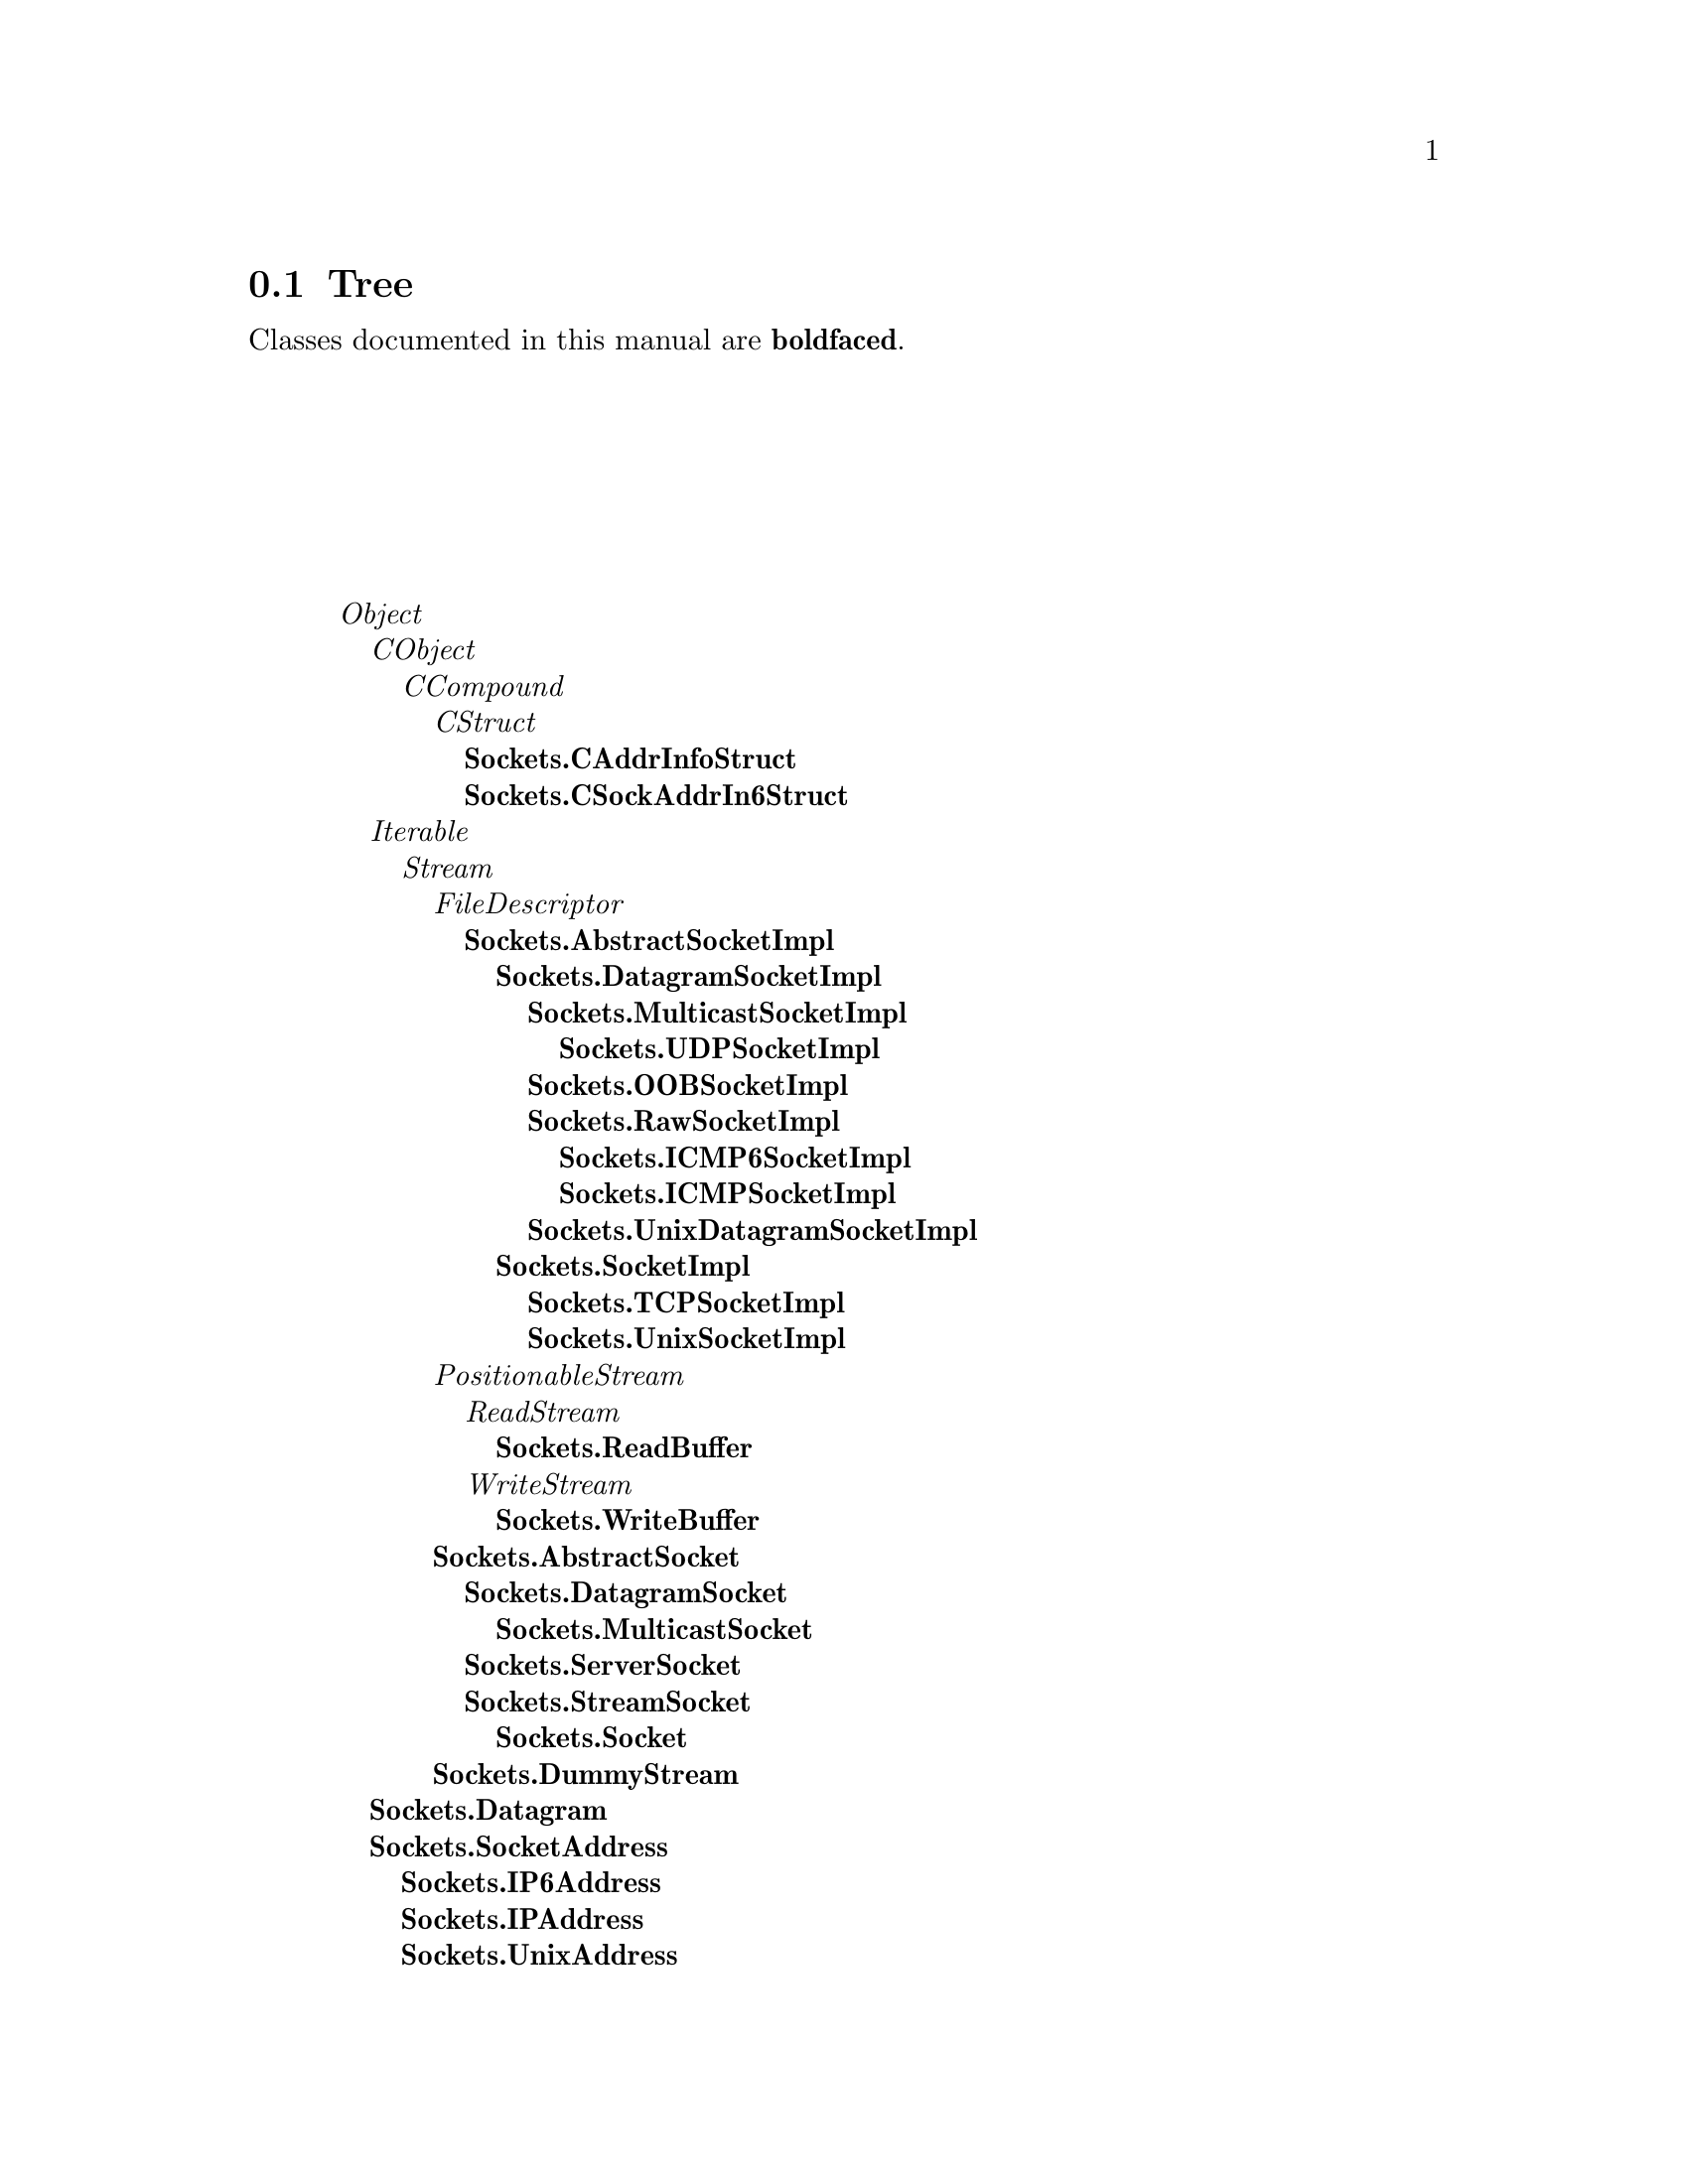 @c Define the class index, method index, and selector cross-reference
@ifclear CLASS-INDICES
@set CLASS-INDICES
@defindex cl
@defcodeindex me
@defcodeindex sl 
@end ifclear

@c These are used for both TeX and HTML
@set BEFORE1
@set  AFTER1
@set BEFORE2
@set  AFTER2

@ifinfo
@c Use asis so that leading and trailing spaces are meaningful.
@c Remember we're inside a @menu command, hence the blanks are
@c kept in the output.
@set BEFORE1 @asis{* }
@set  AFTER1 @asis{::}
@set BEFORE2 @asis{  (}
@set  AFTER2 @asis{)}
@end ifinfo

@macro class {a,b}
@value{BEFORE1}\a\\a\@b{\b\}@value{AFTER1}
@end macro
@macro superclass {a,b}
\a\\a\@value{BEFORE2}@i{\b\}@value{AFTER2}
@end macro

@ifnotinfo
@macro begindetailmenu
@display
@end macro
@macro enddetailmenu
@end display
@end macro
@end ifnotinfo

@ifinfo
@macro begindetailmenu
@detailmenu
@end macro
@macro enddetailmenu
@end detailmenu
@end macro
@end ifinfo

@iftex
@macro beginmenu
@end macro
@macro endmenu
@end macro
@end iftex

@ifnottex
@macro beginmenu
@menu
@end macro
@macro endmenu
@end menu
@end macro
@end ifnottex

@beginmenu
@ifnottex
Alphabetic list:
* Sockets.AbstractSocket::
* Sockets.AbstractSocketImpl::
* Sockets.CAddrInfoStruct::
* Sockets.CSockAddrIn6Struct::
* Sockets.Datagram::
* Sockets.DatagramSocket::
* Sockets.DatagramSocketImpl::
* Sockets.DummyStream::
* Sockets.ICMP6SocketImpl::
* Sockets.ICMPSocketImpl::
* Sockets.IP6Address::
* Sockets.IPAddress::
* Sockets.MulticastSocket::
* Sockets.MulticastSocketImpl::
* Sockets.OOBSocketImpl::
* Sockets.RawSocketImpl::
* Sockets.ReadBuffer::
* Sockets.ServerSocket::
* Sockets.Socket::
* Sockets.SocketAddress::
* Sockets.SocketImpl::
* Sockets.StreamSocket::
* Sockets.TCPSocketImpl::
* Sockets.UDPSocketImpl::
* Sockets.UnixAddress::
* Sockets.UnixDatagramSocketImpl::
* Sockets.UnixSocketImpl::
* Sockets.WriteBuffer::
@end ifnottex

@ifinfo
Class tree:
@end ifinfo
@iftex
@section Tree
@end iftex
@ifnotinfo

Classes documented in this manual are @b{boldfaced}.

@end ifnotinfo
@begindetailmenu
@superclass{@t{}, Object}
@superclass{@t{ }, CObject}
@superclass{@t{  }, CCompound}
@superclass{@t{   }, CStruct}
@class{@t{    }, Sockets.CAddrInfoStruct}
@class{@t{    }, Sockets.CSockAddrIn6Struct}
@superclass{@t{ }, Iterable}
@superclass{@t{  }, Stream}
@superclass{@t{   }, FileDescriptor}
@class{@t{    }, Sockets.AbstractSocketImpl}
@class{@t{     }, Sockets.DatagramSocketImpl}
@class{@t{      }, Sockets.MulticastSocketImpl}
@class{@t{       }, Sockets.UDPSocketImpl}
@class{@t{      }, Sockets.OOBSocketImpl}
@class{@t{      }, Sockets.RawSocketImpl}
@class{@t{       }, Sockets.ICMP6SocketImpl}
@class{@t{       }, Sockets.ICMPSocketImpl}
@class{@t{      }, Sockets.UnixDatagramSocketImpl}
@class{@t{     }, Sockets.SocketImpl}
@class{@t{      }, Sockets.TCPSocketImpl}
@class{@t{      }, Sockets.UnixSocketImpl}
@superclass{@t{   }, PositionableStream}
@superclass{@t{    }, ReadStream}
@class{@t{     }, Sockets.ReadBuffer}
@superclass{@t{    }, WriteStream}
@class{@t{     }, Sockets.WriteBuffer}
@class{@t{   }, Sockets.AbstractSocket}
@class{@t{    }, Sockets.DatagramSocket}
@class{@t{     }, Sockets.MulticastSocket}
@class{@t{    }, Sockets.ServerSocket}
@class{@t{    }, Sockets.StreamSocket}
@class{@t{     }, Sockets.Socket}
@class{@t{   }, Sockets.DummyStream}
@class{@t{ }, Sockets.Datagram}
@class{@t{ }, Sockets.SocketAddress}
@class{@t{  }, Sockets.IP6Address}
@class{@t{  }, Sockets.IPAddress}
@class{@t{  }, Sockets.UnixAddress}
@enddetailmenu
@endmenu
@unmacro class
@unmacro superclass
@unmacro endmenu
@unmacro beginmenu
@unmacro enddetailmenu
@unmacro begindetailmenu
@node Sockets.AbstractSocket
@section Sockets.AbstractSocket
@clindex Sockets.AbstractSocket

@table @b
@item Defined in namespace Sockets
@itemx Superclass: Stream
@itemx Category: Sockets-Streams

This class models a client site socket.  A socket is a TCP/IP endpoint
for network communications conceptually similar to a file handle.

This class only takes care of buffering and blocking if requested.
It uses an underlying socket implementation object which is
a subclass of AbstractSocketImpl.  This is necessary to hide
some methods in FileDescriptor that are not relevant to sockets,
as well as to implement buffering independently of the implementation
nuances required by the different address families.  The address
family class (a subclass of SocketAddress) acts as a factory for socket
implementation objects.
@end table

@menu
* Sockets.AbstractSocket class-defaults::  (class)
* Sockets.AbstractSocket class-instance creation::  (class)
* Sockets.AbstractSocket class-timed-out operations::  (class)
* Sockets.AbstractSocket class-well known ports::  (class)
* Sockets.AbstractSocket-accessing::  (instance)
* Sockets.AbstractSocket-printing::  (instance)
* Sockets.AbstractSocket-socket options::  (instance)
* Sockets.AbstractSocket-stream protocol::  (instance)
* Sockets.AbstractSocket-testing::  (instance)
@end menu



@node Sockets.AbstractSocket class-defaults
@subsection Sockets.AbstractSocket class:@- defaults

@table @b
@meindex defaultAddressClass
@item defaultAddressClass
Answer the default address family to be used.  In the library,
the address family is represented by a subclass of SocketAddress
which is by default IPAddress.


@meindex defaultAddressClass:@-
@item defaultAddressClass:@- class
Set the default address family to be used.  In the library,
the address family is represented by a subclass of SocketAddress
which is by default IPAddress.


@meindex defaultImplementationClassFor:@-
@item defaultImplementationClassFor:@- aSocketAddressClass
Answer the default implementation class.  Depending on the
subclass, this might be the default stream socket implementation
class of the given address class, or rather its default datagram
socket implementation class.


@end table



@node Sockets.AbstractSocket class-instance creation
@subsection Sockets.AbstractSocket class:@- instance creation

@table @b
@meindex new
@item new
This method should not be called for instances of this class.

@meindex new:@-
@item new:@- implementation
Answer a new instance of the receiver, using as the underlying
layer the object passed as the `implementation' parameter; the
object is probably going to be some kind of AbstractSocketImpl.


@meindex new:@-addressClass:@-
@item new:@- implClass addressClass:@- addressClass
Answer a new instance of the receiver, using as the underlying
layer a new instance of `implementationClass' and using the
protocol family of `addressClass'.


@end table



@node Sockets.AbstractSocket class-timed-out operations
@subsection Sockets.AbstractSocket class:@- timed-out operations

@table @b
@meindex checkPeriod
@item checkPeriod
Answer the period that is to elapse between socket polls if data
data is not ready and the connection is still open (in milliseconds)


@meindex checkPeriod:@-
@item checkPeriod:@- anInteger
Set the period that is to elapse between socket polls if data
data is not ready and the connection is still open (in milliseconds)


@meindex timeout
@item timeout
Answer the period that is to elapse between the request for (yet
unavailable) data and the moment when the connection is considered dead
(in milliseconds)


@meindex timeout:@-
@item timeout:@- anInteger
Set the period that is to elapse between the request for (yet
unavailable) data and the moment when the connection is considered
dead (in milliseconds)


@end table



@node Sockets.AbstractSocket class-well known ports
@subsection Sockets.AbstractSocket class:@- well known ports

@table @b
@meindex defaultPortAt:@-
@item defaultPortAt:@- protocol
Answer the port that is used (by default) for the given service (high
level protocol)


@meindex defaultPortAt:@-ifAbsent:@-
@item defaultPortAt:@- protocol ifAbsent:@- port
Answer the port that is used (by default) for the given service (high
level protocol), or the specified port if none is registered.


@meindex defaultPortAt:@-put:@-
@item defaultPortAt:@- protocol put:@- port
Associate the given port to the service specified by `protocol'.


@meindex portCmdServer
@item portCmdServer
Answer the port on which the rsh daemon listens


@meindex portDNS
@item portDNS
Answer the port on which the DNS listens


@meindex portDayTime
@item portDayTime
Answer the port on which the TOD service listens


@meindex portDiscard
@item portDiscard
Answer the port on which the DISCARD service listens


@meindex portEcho
@item portEcho
Answer the port on which the ECHO service listens


@meindex portExecServer
@item portExecServer
Answer the port on which the exec server listens


@meindex portFTP
@item portFTP
Answer the port on which the FTP daemon listens


@meindex portFinger
@item portFinger
Answer the port on which the finger daemon listens


@meindex portGopher
@item portGopher
Answer the port on which the Gopher daemon listens


@meindex portHTTP
@item portHTTP
Answer the port on which the http daemon listens


@meindex portLoginServer
@item portLoginServer
Answer the port on which the rlogin daemon listens


@meindex portNNTP
@item portNNTP
Answer the port on which the nntp daemon listens


@meindex portNetStat
@item portNetStat
Answer the port on which the NETSTAT service listens


@meindex portPOP3
@item portPOP3
Answer the port on which the pop3 daemon listens


@meindex portReserved
@item portReserved
Answer the last port reserved to privileged processes


@meindex portSMTP
@item portSMTP
Answer the port on which the SMTP daemon listens


@meindex portSSH
@item portSSH
Answer the port on which the SSH daemon listens


@meindex portSystat
@item portSystat
Answer the port on which the SYSTAT service listens


@meindex portTelnet
@item portTelnet
Answer the port on which the TELNET daemon listens


@meindex portTimeServer
@item portTimeServer
Answer the port on which the time server listens


@meindex portWhois
@item portWhois
Answer the port on which the WHOIS daemon listens


@end table



@node Sockets.AbstractSocket-accessing
@subsection Sockets.AbstractSocket:@- accessing

@table @b
@meindex address
@item address
Answer an IP address that is of common interest (this can be either
the local or the remote address, according to the definition in the
subclass).


@meindex available
@slindex canRead
@item available
Answer whether there is data available on the socket.  Same as
#canRead, present for backwards compatibility.


@meindex canRead
@item canRead
Answer whether there is data available on the socket.


@meindex canWrite
@item canWrite
Answer whether there is free space in the socket's write buffer.


@meindex close
@item close
Close the socket represented by the receiver.


@meindex flush
@item flush
Flush any buffers used by the receiver.


@meindex isOpen
@item isOpen
Answer whether the connection between the receiver and the remote
endpoint is still alive.


@meindex isPeerAlive
@item isPeerAlive
Answer whether the connection with the peer remote machine is still
valid.


@meindex localAddress
@item localAddress
Answer the local IP address of the socket.


@meindex localPort
@item localPort
Answer the local IP port of the socket.


@meindex port
@item port
Answer an IP port that is of common interest (this can be the port for
either the local or remote endpoint, according to the definitions in the
subclass


@meindex remoteAddress
@item remoteAddress
Answer the IP address of the socket's remote endpoint.


@meindex remotePort
@item remotePort
Answer the IP port of the socket's remote endpoint.


@end table



@node Sockets.AbstractSocket-printing
@subsection Sockets.AbstractSocket:@- printing

@table @b
@meindex printOn:@-
@item printOn:@- aStream
Print a representation of the receiver on aStream


@end table



@node Sockets.AbstractSocket-socket options
@subsection Sockets.AbstractSocket:@- socket options

@table @b
@meindex soLinger
@item soLinger
Answer the number of seconds that the socket is allowed to wait
if it promises reliable delivery but has unacknowledged/untransmitted
packets when it is closed, or nil if those packets are left to their
destiny or discarded.


@meindex soLinger:@-
@item soLinger:@- linger
Set the number of seconds that the socket is allowed to wait
if it promises reliable delivery but has unacknowledged/untransmitted
packets when it is closed.


@meindex soLingerOff
@item soLingerOff
Specify that, even if the socket promises reliable delivery, any
packets that are unacknowledged/untransmitted when it is closed
are to be left to their destiny or discarded.


@meindex species
@item species
Answer `String'.

@end table



@node Sockets.AbstractSocket-stream protocol
@subsection Sockets.AbstractSocket:@- stream protocol

@table @b
@meindex atEnd
@item atEnd
By default, answer whether the connection is still open.


@meindex next
@item next
Read another character from the socket, failing if the connection is
dead.


@meindex next:@-putAll:@-startingAt:@-
@item next:@- n putAll:@- aCollection startingAt:@- pos
Write `char' to the socket, failing if the connection is dead.  The
SIGPIPE signal is automatically caught and ignored by the system.


@meindex nextPut:@-
@item nextPut:@- char
Write `char' to the socket, failing if the connection is dead.  The
SIGPIPE signal is automatically caught and ignored by the system.


@end table



@node Sockets.AbstractSocket-testing
@subsection Sockets.AbstractSocket:@- testing

@table @b
@meindex isExternalStream
@item isExternalStream
Answer whether the receiver streams on a file or socket.


@end table

@node Sockets.AbstractSocketImpl
@section Sockets.AbstractSocketImpl
@clindex Sockets.AbstractSocketImpl

@table @b
@item Defined in namespace Sockets
@itemx Superclass: FileDescriptor
@itemx Category: Sockets-Protocols

This abstract class serves as the parent class for socket implementations.
The implementation class serves an intermediary to routines that
perform the actual socket operations.  It hides the buffering and
blocking behavior of the Socket classes.

A default implementation is provided by each address family, but
this can be changed by class methods on SocketAddress sublcasses.
@end table

@menu
* Sockets.AbstractSocketImpl class-abstract::  (class)
* Sockets.AbstractSocketImpl class-C call-outs::  (class)
* Sockets.AbstractSocketImpl class-C constants::  (class)
* Sockets.AbstractSocketImpl class-socket creation::  (class)
* Sockets.AbstractSocketImpl-accessing::  (instance)
* Sockets.AbstractSocketImpl-asynchronous operations::  (instance)
* Sockets.AbstractSocketImpl-C call-outs::  (instance)
* Sockets.AbstractSocketImpl-C constants::  (instance)
* Sockets.AbstractSocketImpl-socket operations::  (instance)
* Sockets.AbstractSocketImpl-socket options::  (instance)
@end menu



@node Sockets.AbstractSocketImpl class-abstract
@subsection Sockets.AbstractSocketImpl class:@- abstract

@table @b
@meindex addressClass
@item addressClass
Answer the class responsible for handling addresses for
the receiver


@meindex protocol
@item protocol
Answer the protocol parameter for `create'


@meindex socketType
@item socketType
Answer the socket type parameter for `create'.


@end table



@node Sockets.AbstractSocketImpl class-C call-outs
@subsection Sockets.AbstractSocketImpl class:@- C call-outs

@table @b
@meindex accept:@-peer:@-addrLen:@-
@item accept:@- socket peer:@- peer addrLen:@- len
Not commented.

@meindex bind:@-to:@-addrLen:@-
@item bind:@- socket to:@- addr addrLen:@- len
Not commented.

@meindex connect:@-to:@-addrLen:@-
@item connect:@- socket to:@- addr addrLen:@- len
Not commented.

@meindex create:@-type:@-protocol:@-
@item create:@- family type:@- type protocol:@- protocol
Not commented.

@meindex getPeerName:@-addr:@-addrLen:@-
@item getPeerName:@- socket addr:@- addr addrLen:@- len
Not commented.

@meindex getSockName:@-addr:@-addrLen:@-
@item getSockName:@- socket addr:@- addr addrLen:@- len
Not commented.

@meindex listen:@-log:@-
@item listen:@- socket log:@- len
Not commented.

@meindex option:@-level:@-at:@-get:@-size:@-
@item option:@- socket level:@- level at:@- name get:@- value size:@- len
Not commented.

@meindex option:@-level:@-at:@-put:@-size:@-
@item option:@- socket level:@- level at:@- name put:@- value size:@- len
Not commented.

@meindex receive:@-buffer:@-size:@-flags:@-from:@-size:@-
@item receive:@- socket buffer:@- buf size:@- len flags:@- flags from:@- addr size:@- addrLen
Not commented.

@meindex send:@-buffer:@-size:@-flags:@-to:@-size:@-
@item send:@- socket buffer:@- buf size:@- len flags:@- flags to:@- addr size:@- addrLen
Not commented.

@end table



@node Sockets.AbstractSocketImpl class-C constants
@subsection Sockets.AbstractSocketImpl class:@- C constants

@table @b
@meindex soLinger
@item soLinger
Not commented.

@meindex soReuseAddr
@item soReuseAddr
Not commented.

@meindex sockDgram
@item sockDgram
Not commented.

@meindex sockRDM
@item sockRDM
Not commented.

@meindex sockRaw
@item sockRaw
Not commented.

@meindex sockStream
@item sockStream
Not commented.

@meindex solSocket
@item solSocket
Not commented.

@end table



@node Sockets.AbstractSocketImpl class-socket creation
@subsection Sockets.AbstractSocketImpl class:@- socket creation

@table @b
@meindex newFor:@-
@item newFor:@- addressClass
Create a socket for the receiver.


@end table



@node Sockets.AbstractSocketImpl-accessing
@subsection Sockets.AbstractSocketImpl:@- accessing

@table @b
@meindex connectTo:@-port:@-
@item connectTo:@- ipAddress port:@- port
Connect the receiver to the given IP address and port. `Connecting'
means attaching the remote endpoint of the socket.


@meindex localAddress
@item localAddress
Answer the address of the local endpoint of the socket (even if IP
is not being used, this identifies the machine that is bound to the
socket).


@meindex localPort
@item localPort
Answer the port of the local endpoint of the socket (even if IP
is not being used, this identifies the service or process that
is bound to the socket).


@meindex remoteAddress
@item remoteAddress
Answer the address of the remote endpoint of the socket (even if IP
is not being used, this identifies the machine to which the socket
is connected).


@meindex remotePort
@item remotePort
Answer the port of the remote endpoint of the socket (even if IP
is not being used, this identifies the service or process to which
the socket is connected).


@end table



@node Sockets.AbstractSocketImpl-asynchronous operations
@subsection Sockets.AbstractSocketImpl:@- asynchronous operations

@table @b
@meindex ensureReadable
@item ensureReadable
If the file is open, wait until data can be read from it.  The wait
allows other Processes to run.


@meindex ensureWriteable
@item ensureWriteable
If the file is open, wait until we can write to it.  The wait
allows other Processes to run.


@meindex waitForException
@item waitForException
If the file is open, wait until an exceptional condition (such
as presence of out of band data) has occurred on it.  The wait
allows other Processes to run.


@end table



@node Sockets.AbstractSocketImpl-C call-outs
@subsection Sockets.AbstractSocketImpl:@- C call-outs

@table @b
@meindex accept:@-peer:@-addrLen:@-
@item accept:@- socket peer:@- peer addrLen:@- len
Not commented.

@meindex bind:@-to:@-addrLen:@-
@item bind:@- socket to:@- addr addrLen:@- len
Not commented.

@meindex connect:@-to:@-addrLen:@-
@item connect:@- socket to:@- addr addrLen:@- len
Not commented.

@meindex create:@-type:@-protocol:@-
@item create:@- family type:@- type protocol:@- protocol
Not commented.

@meindex getPeerName:@-addr:@-addrLen:@-
@item getPeerName:@- socket addr:@- addr addrLen:@- len
Not commented.

@meindex getSockName:@-addr:@-addrLen:@-
@item getSockName:@- socket addr:@- addr addrLen:@- len
Not commented.

@meindex listen:@-log:@-
@item listen:@- socket log:@- len
Not commented.

@meindex option:@-level:@-at:@-get:@-size:@-
@item option:@- socket level:@- level at:@- name get:@- value size:@- len
Not commented.

@meindex option:@-level:@-at:@-put:@-size:@-
@item option:@- socket level:@- level at:@- name put:@- value size:@- len
Not commented.

@meindex receive:@-buffer:@-size:@-flags:@-from:@-size:@-
@item receive:@- socket buffer:@- buf size:@- len flags:@- flags from:@- addr size:@- addrLen
Not commented.

@meindex send:@-buffer:@-size:@-flags:@-to:@-size:@-
@item send:@- socket buffer:@- buf size:@- len flags:@- flags to:@- addr size:@- addrLen
Not commented.

@end table



@node Sockets.AbstractSocketImpl-C constants
@subsection Sockets.AbstractSocketImpl:@- C constants

@table @b
@meindex soError:@-
@item soError:@- socket
Not commented.

@end table



@node Sockets.AbstractSocketImpl-socket operations
@subsection Sockets.AbstractSocketImpl:@- socket operations

@table @b
@meindex accept:@-
@item accept:@- implementationClass
Accept a connection on the receiver, and create a new instance
of implementationClass that will deal with the newly created
active server socket.


@meindex bindTo:@-port:@-
@item bindTo:@- ipAddress port:@- port
Bind the receiver to the given IP address and port. `Binding' means
attaching the local endpoint of the socket.


@meindex fileOp:@-
@item fileOp:@- ioFuncIndex
Private - Used to limit the number of primitives used by FileStreams


@meindex fileOp:@-ifFail:@-
@item fileOp:@- ioFuncIndex ifFail:@- aBlock
Private - Used to limit the number of primitives used by FileStreams.


@meindex fileOp:@-with:@-
@item fileOp:@- ioFuncIndex with:@- arg1
Private - Used to limit the number of primitives used by FileStreams


@meindex fileOp:@-with:@-ifFail:@-
@item fileOp:@- ioFuncIndex with:@- arg1 ifFail:@- aBlock
Private - Used to limit the number of primitives used by FileStreams.


@meindex fileOp:@-with:@-with:@-
@item fileOp:@- ioFuncIndex with:@- arg1 with:@- arg2
Private - Used to limit the number of primitives used by FileStreams


@meindex fileOp:@-with:@-with:@-ifFail:@-
@item fileOp:@- ioFuncIndex with:@- arg1 with:@- arg2 ifFail:@- aBlock
Private - Used to limit the number of primitives used by FileStreams.


@meindex fileOp:@-with:@-with:@-with:@-
@item fileOp:@- ioFuncIndex with:@- arg1 with:@- arg2 with:@- arg3
Private - Used to limit the number of primitives used by FileStreams


@meindex fileOp:@-with:@-with:@-with:@-ifFail:@-
@item fileOp:@- ioFuncIndex with:@- arg1 with:@- arg2 with:@- arg3 ifFail:@- aBlock
Private - Used to limit the number of primitives used by FileStreams.


@meindex getSockName
@item getSockName
Retrieve a ByteArray containing a sockaddr_in struct for the
local endpoint of the socket.


@meindex listen:@-
@item listen:@- backlog
Make the receiver a passive server socket with a pending connections
queue of the given size.


@end table



@node Sockets.AbstractSocketImpl-socket options
@subsection Sockets.AbstractSocketImpl:@- socket options

@table @b
@meindex optionAt:@-level:@-put:@-
@item optionAt:@- opt level:@- level put:@- anObject
Modify the value of a socket option.  The option identifier is in
`opt' and the level is in `level'.  anObject can be a boolean,
integer, socket address or ByteArray. A layer over this method is
provided for the most common socket options, so this will be rarely
used.


@meindex optionAt:@-level:@-size:@-
@item optionAt:@- opt level:@- level size:@- size
Answer in a ByteArray of the given size the value of a socket option.
The option identifier is in `opt' and the level is in `level'.  A
layer over this method is provided for the most common socket options,
so this will be rarely used.


@meindex soLinger
@item soLinger
Answer the number of seconds by which a `close' operation can block
to ensure that all the packets have reliably reached the destination,
or nil if those packets are left to their destiny.


@meindex soLinger:@-
@item soLinger:@- linger
Set the number of seconds by which a `close' operation can block
to ensure that all the packets have reliably reached the destination.
If linger is nil, those packets are left to their destiny.


@meindex soReuseAddr
@item soReuseAddr
Answer whether another socket can be bound the same local address as this
one.  If you enable this option, you can actually have two sockets with the
same Internet port number; but the system won't allow you to use the two
identically-named sockets in a way that would confuse the Internet.  The
reason for this option is that some higher-level Internet protocols,
including FTP, require you to keep reusing the same socket number.


@meindex soReuseAddr:@-
@item soReuseAddr:@- aBoolean
Set whether another socket can be bound the same local address as this one.


@meindex valueWithoutBuffering:@-
@item valueWithoutBuffering:@- aBlock
Evaluate aBlock, ensuring that any data that it writes to the socket
is sent immediately to the network.


@end table

@node Sockets.CAddrInfoStruct
@section Sockets.CAddrInfoStruct
@clindex Sockets.CAddrInfoStruct

@table @b
@item Defined in namespace Sockets
@itemx Superclass: CStruct
@itemx Category: 

@end table

@menu
* Sockets.CAddrInfoStruct class-C call-outs::  (class)
* Sockets.CAddrInfoStruct-C call-outs::  (instance)
* Sockets.CAddrInfoStruct-C function wrappers::  (instance)
@end menu



@node Sockets.CAddrInfoStruct class-C call-outs
@subsection Sockets.CAddrInfoStruct class:@- C call-outs

@table @b
@meindex getaddrinfo:@-service:@-hints:@-result:@-
@item getaddrinfo:@- name service:@- servname hints:@- hints result:@- res
Not commented.

@end table



@node Sockets.CAddrInfoStruct-C call-outs
@subsection Sockets.CAddrInfoStruct:@- C call-outs

@table @b
@meindex aiAddr
@item aiAddr
Not commented.

@meindex aiCanonname
@item aiCanonname
Not commented.

@meindex free
@item free
Not commented.

@end table



@node Sockets.CAddrInfoStruct-C function wrappers
@subsection Sockets.CAddrInfoStruct:@- C function wrappers

@table @b
@meindex getaddrinfo:@-
@item getaddrinfo:@- name
Not commented.

@meindex getaddrinfo:@-service:@-
@item getaddrinfo:@- name service:@- service
Not commented.

@end table

@node Sockets.CSockAddrIn6Struct
@section Sockets.CSockAddrIn6Struct
@clindex Sockets.CSockAddrIn6Struct

@table @b
@item Defined in namespace Sockets
@itemx Superclass: CStruct
@itemx Category: 

@end table

@menu
@end menu

@node Sockets.Datagram
@section Sockets.Datagram
@clindex Sockets.Datagram

@table @b
@item Defined in namespace Sockets
@itemx Superclass: Object
@itemx Category: Sockets-Protocols

This class models a packet of data that is to be sent across the network
using a connectionless protocol such as UDP.  It contains the data
to be send, as well as the destination address and port.  Note that
datagram packets can arrive in any order and are not guaranteed to be
delivered at all.

This class can also be used for receiving data from the network.
@end table

@menu
* Sockets.Datagram class-instance creation::  (class)
* Sockets.Datagram-accessing::  (instance)
@end menu



@node Sockets.Datagram class-instance creation
@subsection Sockets.Datagram class:@- instance creation

@table @b
@meindex data:@-
@item data:@- aByteArray
Answer a new datagram with the specified data.


@meindex data:@-address:@-port:@-
@item data:@- aByteArray address:@- ipAddress port:@- port
Answer a new datagram with the specified target socket, and
aByteArray as its data.


@meindex object:@-address:@-port:@-
@slindex object:@-objectDumper:@-address:@-port:@-
@item object:@- object address:@- ipAddress port:@- port
Serialize the object onto a ByteArray, and create a Datagram
with the object as its contents, and the specified receiver.
Note that each invocation of this method creates a separate
ObjectDumper; if different objects that you're sending are likely
to contain references to the same objects, you should use
#object:@-objectDumper:@-address:@-port:@-.


@meindex object:@-objectDumper:@-address:@-port:@-
@item object:@- object objectDumper:@- od address:@- ipAddress port:@- port
Serialize the object onto a ByteArray, and create a Datagram with
the object as its contents, and the specified receiver.  Serialization
takes place through ObjectDumper passed as `od', and the stream
attached to the ObjectDumper is resetted every time.  Using this
method is indicated if different objects that you're sending are
likely to contain references to the same objects.


@end table



@node Sockets.Datagram-accessing
@subsection Sockets.Datagram:@- accessing

@table @b
@meindex address
@item address
Answer the address of the target socket


@meindex address:@-
@item address:@- ipAddress
Set the address of the target socket


@meindex data
@item data
Answer the data attached to the datagram


@meindex data:@-
@item data:@- aByteArray
Set the data attached to the datagram


@meindex dataSize
@item dataSize
Answer the size of the message.


@meindex dataSize:@-
@item dataSize:@- aSize
I am called to update the size...


@meindex get
@slindex object:@-address:@-port:@-
@item get
Parse the data attached to the datagram through a newly created
ObjectDumper, and answer the resulting object.  This method is
complementary to #object:@-address:@-port:@-.


@meindex getThrough:@-
@slindex object:@-objectDumper:@-address:@-port:@-
@item getThrough:@- objectDumper
Parse the data attached to the datagram through the given
ObjectDumper without touching the stream to which it is
attached, and answer the resulting object.  The state of
the ObjectDumper, though, is updated.  This method is
complementary to #object:@-objectDumper:@-address:@-port:@-.


@meindex port
@item port
Answer the IP port of the target socket


@meindex port:@-
@item port:@- thePort
Set the IP port of the target socket


@meindex size
@item size
I determine the size of the datagram. It is either an explicitly
specified dataSize, or the size of the whole collection.


@end table

@node Sockets.DatagramSocket
@section Sockets.DatagramSocket
@clindex Sockets.DatagramSocket

@table @b
@item Defined in namespace Sockets
@itemx Superclass: Sockets.AbstractSocket
@itemx Category: Sockets-Streams

This class models a connectionless datagram socket that sends
individual packets of data across the network.  In the TCP/IP world,
this means UDP.  Datagram packets do not have guaranteed delivery,
or any guarantee about the order the data will be received on the
remote host.

This class uses an underlying socket implementation object which is
a subclass of DatagramSocketImpl.  This is less necessary for
datagram sockets than for stream sockets (except for hiding some
methods in FileDescriptor that are not relevant to sockets),
but it is done for cleanliness and symmetry.
@end table

@menu
* Sockets.DatagramSocket class-accessing::  (class)
* Sockets.DatagramSocket class-initialization::  (class)
* Sockets.DatagramSocket class-instance creation::  (class)
* Sockets.DatagramSocket-accessing::  (instance)
* Sockets.DatagramSocket-direct operations::  (instance)
@end menu



@node Sockets.DatagramSocket class-accessing
@subsection Sockets.DatagramSocket class:@- accessing

@table @b
@meindex defaultBufferSize
@item defaultBufferSize
Answer the default maximum size for input datagrams.


@meindex defaultBufferSize:@-
@item defaultBufferSize:@- size
Set the default maximum size for input datagrams.


@meindex defaultImplementationClassFor:@-
@item defaultImplementationClassFor:@- aSocketAddressClass
Answer the default implementation class.  Depending on the
subclass, this might be the default stream socket implementation
class of the given address class, or rather its default datagram
socket implementation class.


@end table



@node Sockets.DatagramSocket class-initialization
@subsection Sockets.DatagramSocket class:@- initialization

@table @b
@meindex initialize
@item initialize
Initialize the class to use an input datagram size of 128.


@end table



@node Sockets.DatagramSocket class-instance creation
@subsection Sockets.DatagramSocket class:@- instance creation

@table @b
@meindex local:@-port:@-
@item local:@- ipAddressOrString port:@- remotePort
Create a new socket and bind it to the given host (passed as a
String to be resolved or as an IPAddress), on the given port.


@meindex new
@item new
Answer a new datagram socket (by default an UDP socket), without
a specified local address and port.


@meindex port:@-
@item port:@- localPort
Create a new socket and bind it to the local host on the given port.


@meindex remote:@-port:@-local:@-port:@-
@item remote:@- ipAddressOrString port:@- remotePort local:@- ipAddress port:@- localPort
Create a new socket and bind it to the given host (passed as a
String to be resolved or as a SocketAddress), and to the given remotePort.
The default destination for the datagrams will be ipAddressOrString
(if not nil), on the remotePort port.


@end table



@node Sockets.DatagramSocket-accessing
@subsection Sockets.DatagramSocket:@- accessing

@table @b
@meindex address
@item address
Answer the local address.


@meindex bufferSize
@item bufferSize
Answer the size of the buffer in which datagrams are stored.


@meindex bufferSize:@-
@item bufferSize:@- size
Set the size of the buffer in which datagrams are stored.


@meindex datagramClass
@item datagramClass
Answer the class used by the socket to return datagrams.


@meindex next
@item next
Read a datagram on the socket and answer it.


@meindex nextPut:@-
@item nextPut:@- aDatagram
Send the given datagram on the socket.


@meindex peek
@item peek
Peek for a datagram on the socket and answer it.


@meindex peek:@-
@item peek:@- datagram
Peek for a datagram on the socket, store it in `datagram', and
answer the datagram itself.


@meindex port
@item port
Answer the local port.


@meindex receive:@-
@item receive:@- datagram
Read a datagram from the socket, store it in `datagram', and
answer the datagram itself.


@end table



@node Sockets.DatagramSocket-direct operations
@subsection Sockets.DatagramSocket:@- direct operations

@table @b
@meindex nextFrom:@-port:@-
@item nextFrom:@- ipAddress port:@- port
Answer the next datagram from the given address and port.


@end table

@node Sockets.DatagramSocketImpl
@section Sockets.DatagramSocketImpl
@clindex Sockets.DatagramSocketImpl

@table @b
@item Defined in namespace Sockets
@itemx Superclass: Sockets.AbstractSocketImpl
@itemx Category: Sockets-Protocols

This abstract class serves as the parent class for datagram socket
implementations.
@end table

@menu
* Sockets.DatagramSocketImpl class-parameters::  (class)
* Sockets.DatagramSocketImpl-accessing::  (instance)
* Sockets.DatagramSocketImpl-C constants::  (instance)
* Sockets.DatagramSocketImpl-socket operations::  (instance)
@end menu



@node Sockets.DatagramSocketImpl class-parameters
@subsection Sockets.DatagramSocketImpl class:@- parameters

@table @b
@meindex datagramClass
@item datagramClass
Answer the datagram class returned by default by instances of
this class.


@meindex socketType
@item socketType
Answer the socket type parameter for `create'.


@end table



@node Sockets.DatagramSocketImpl-accessing
@subsection Sockets.DatagramSocketImpl:@- accessing

@table @b
@meindex bufferSize
@item bufferSize
Answer the size of the buffer in which datagrams are stored.


@meindex bufferSize:@-
@item bufferSize:@- size
Set the size of the buffer in which datagrams are stored.


@end table



@node Sockets.DatagramSocketImpl-C constants
@subsection Sockets.DatagramSocketImpl:@- C constants

@table @b
@meindex ipAddMembership
@item ipAddMembership
Not commented.

@meindex ipDropMembership
@item ipDropMembership
Not commented.

@meindex ipMulticastIf
@item ipMulticastIf
Not commented.

@meindex ipMulticastTtl
@item ipMulticastTtl
Not commented.

@meindex msgPeek
@item msgPeek
Not commented.

@end table



@node Sockets.DatagramSocketImpl-socket operations
@subsection Sockets.DatagramSocketImpl:@- socket operations

@table @b
@meindex next
@item next
Retrieve a datagram from the receiver, answer a new object
of the receiver's datagram class.


@meindex nextPut:@-
@item nextPut:@- aDatagram
Send aDatagram on the socket


@meindex peek
@item peek
Peek for a datagram on the receiver, answer a new object
of the receiver's datagram class.


@meindex peek:@-
@item peek:@- aDatagram
Peek for a datagram on the receiver, answer aDatagram modified
to contain information on the newly received datagram.


@meindex receive:@-
@item receive:@- aDatagram
Retrieve a datagram from the receiver, answer aDatagram modified
to contain information on the newly received datagram.


@meindex receive:@-datagram:@-
@item receive:@- flags datagram:@- aDatagram
Receive a new datagram into `datagram', with the given flags, and
answer `datagram' itself; this is an abstract method.
The flags can be zero to receive the datagram, or `self msgPeek'
to only peek for it without removing it from the queue.


@meindex send:@-to:@-port:@-
@item send:@- aDatagram to:@- theReceiver port:@- port
Send aDatagram on the socket to the given receiver and port


@end table

@node Sockets.DummyStream
@section Sockets.DummyStream
@clindex Sockets.DummyStream

@table @b
@item Defined in namespace Sockets
@itemx Superclass: Stream
@itemx Category: Sockets-Tests

@end table

@menu
@end menu

@node Sockets.ICMP6SocketImpl
@section Sockets.ICMP6SocketImpl
@clindex Sockets.ICMP6SocketImpl

@table @b
@item Defined in namespace Sockets
@itemx Superclass: Sockets.RawSocketImpl
@itemx Category: Sockets-Protocols

Unless the application installs its own implementation, this is the
default socket implementation that will be used for IPv6 raw
sockets.  It uses C call-outs to implement standard BSD style sockets
of family AF_INET, type SOCK_RAW, protocol IPPROTO_ICMPV6.
@end table

@menu
* Sockets.ICMP6SocketImpl class-C constants::  (class)
@end menu



@node Sockets.ICMP6SocketImpl class-C constants
@subsection Sockets.ICMP6SocketImpl class:@- C constants

@table @b
@meindex protocol
@item protocol
Not commented.

@end table

@node Sockets.ICMPSocketImpl
@section Sockets.ICMPSocketImpl
@clindex Sockets.ICMPSocketImpl

@table @b
@item Defined in namespace Sockets
@itemx Superclass: Sockets.RawSocketImpl
@itemx Category: Sockets-Protocols

Unless the application installs its own implementation, this is the
default socket implementation that will be used for IPv4 raw
sockets.  It uses C call-outs to implement standard BSD style sockets
of family AF_INET, type SOCK_RAW, protocol IPPROTO_ICMP.
@end table

@menu
* Sockets.ICMPSocketImpl class-C constants::  (class)
@end menu



@node Sockets.ICMPSocketImpl class-C constants
@subsection Sockets.ICMPSocketImpl class:@- C constants

@table @b
@meindex protocol
@item protocol
Not commented.

@end table

@node Sockets.IP6Address
@section Sockets.IP6Address
@clindex Sockets.IP6Address

@table @b
@item Defined in namespace Sockets
@itemx Superclass: Sockets.SocketAddress
@itemx Category: Sockets-Protocols

This class models an IPv6 address.  It also acts as a factory for IPv6
stream (TCP), datagram (UDP) and raw sockets.
@end table

@menu
* Sockets.IP6Address class-C constants::  (class)
* Sockets.IP6Address class-constants::  (class)
* Sockets.IP6Address class-initialization::  (class)
* Sockets.IP6Address class-instance creation::  (class)
* Sockets.IP6Address-accessing::  (instance)
* Sockets.IP6Address-printing::  (instance)
@end menu



@node Sockets.IP6Address class-C constants
@subsection Sockets.IP6Address class:@- C constants

@table @b
@meindex addressFamily
@item addressFamily
Not commented.

@meindex aiAll
@item aiAll
Not commented.

@meindex aiV4mapped
@item aiV4mapped
Not commented.

@meindex protocolFamily
@item protocolFamily
Not commented.

@end table



@node Sockets.IP6Address class-constants
@subsection Sockets.IP6Address class:@- constants

@table @b
@meindex addressSize
@item addressSize
Answer the size of an IPv4 address.


@meindex version
@item version
Answer the version of IP that the receiver implements.


@end table



@node Sockets.IP6Address class-initialization
@subsection Sockets.IP6Address class:@- initialization

@table @b
@meindex createLoopbackHost
@item createLoopbackHost
Answer an object representing the loopback host in the address
family for the receiver.  This is ::@-1 for IPv4.


@meindex createUnknownAddress
@item createUnknownAddress
Answer an object representing an unkown address in the address
family for the receiver


@meindex initialize
@item initialize
Set up the default implementation classes for the receiver


@end table



@node Sockets.IP6Address class-instance creation
@subsection Sockets.IP6Address class:@- instance creation

@table @b
@meindex fromArray:@-
@item fromArray:@- parts
Answer a new IP6Address from an array of numbers; the numbers
are to be thought as the colon-separated numbers in the standard
numbers-and-colons notation for IPv4 addresses.


@meindex fromBytes:@-
@item fromBytes:@- aByteArray
Answer a new IP6Address from a ByteArray containing the bytes
in the same order as the digit form:@- 131.175.6.2 would be
represented as #[131 175 6 2].


@meindex fromSockAddr:@-port:@-
@item fromSockAddr:@- aByteArray port:@- portAdaptor
Private - Answer a new IP6Address from a ByteArray containing a
C sockaddr_in structure.  The portAdaptor's value is changed
to contain the port that the structure refers to.


@meindex fromString:@-
@item fromString:@- aString
Answer a new IP6Address from a String containing the requested
address in digit form.


@meindex new
@item new
This method should not be called for instances of this class.

@end table



@node Sockets.IP6Address-accessing
@subsection Sockets.IP6Address:@- accessing

@table @b
@meindex asByteArray
@item asByteArray
Answer a read-only ByteArray of size four containing the
receiver's bytes in network order (big-endian)


@meindex isMulticast
@item isMulticast
Answer whether the receiver reprensents an address reserved for
multicast datagram connections


@end table



@node Sockets.IP6Address-printing
@subsection Sockets.IP6Address:@- printing

@table @b
@meindex printOn:@-
@item printOn:@- aStream
Print the receiver in dot notation.


@end table

@node Sockets.IPAddress
@section Sockets.IPAddress
@clindex Sockets.IPAddress

@table @b
@item Defined in namespace Sockets
@itemx Superclass: Sockets.SocketAddress
@itemx Category: Sockets-Protocols

This class models an IPv4 address.  It also acts as a factory for IPv4
stream (TCP), datagram (UDP) and raw sockets.
@end table

@menu
* Sockets.IPAddress class-C constants::  (class)
* Sockets.IPAddress class-constants::  (class)
* Sockets.IPAddress class-initialization::  (class)
* Sockets.IPAddress class-instance creation::  (class)
* Sockets.IPAddress-accessing::  (instance)
* Sockets.IPAddress-printing::  (instance)
@end menu



@node Sockets.IPAddress class-C constants
@subsection Sockets.IPAddress class:@- C constants

@table @b
@meindex addressFamily
@item addressFamily
Not commented.

@meindex protocolFamily
@item protocolFamily
Not commented.

@end table



@node Sockets.IPAddress class-constants
@subsection Sockets.IPAddress class:@- constants

@table @b
@meindex addressSize
@item addressSize
Answer the size of an IPv4 address.


@meindex version
@item version
Answer the version of IP that the receiver implements.


@end table



@node Sockets.IPAddress class-initialization
@subsection Sockets.IPAddress class:@- initialization

@table @b
@meindex createLoopbackHost
@item createLoopbackHost
Answer an object representing the loopback host in the address
family for the receiver.  This is 127.0.0.1 for IPv4.


@meindex createUnknownAddress
@item createUnknownAddress
Answer an object representing an unkown address in the address
family for the receiver


@meindex initialize
@item initialize
Set up the default implementation classes for the receiver


@end table



@node Sockets.IPAddress class-instance creation
@subsection Sockets.IPAddress class:@- instance creation

@table @b
@meindex fromArray:@-
@item fromArray:@- parts
Answer a new IPAddress from an array of numbers; the numbers
are to be thought as the dot-separated numbers in the standard
numbers-and-dots notation for IPv4 addresses.


@meindex fromBytes:@-
@item fromBytes:@- aByteArray
Answer a new IPAddress from a ByteArray containing the bytes
in the same order as the digit form:@- 131.175.6.2 would be
represented as #[131 175 6 2].


@meindex fromSockAddr:@-port:@-
@item fromSockAddr:@- aByteArray port:@- portAdaptor
Private - Answer a new IPAddress from a ByteArray containing a
C sockaddr_in structure.  The portAdaptor's value is changed
to contain the port that the structure refers to.


@meindex fromString:@-
@slindex loopbackHost
@item fromString:@- aString
Answer a new IPAddress from a String containing the requested
address in digit form.  Hexadecimal forms are not allowed.

An Internet host address is a number containing four bytes of data.
These are divided into two parts, a network number and a local
network address number within that network. The network number
consists of the first one, two or three bytes; the rest of the
bytes are the local address.

Network numbers are registered with the Network Information Center
(NIC), and are divided into three classes--A, B, and C. The local
network address numbers of individual machines are registered with
the administrator of the particular network.

Class A networks have single-byte numbers in the range 0 to 127. There
are only a small number of Class A networks, but they can each support
a very large number of hosts (several millions). Medium-sized Class B
networks have two-byte network numbers, with the first byte in the range
128 to 191; they support several thousands of host, but are almost
exhausted. Class C networks are the smallest and the most commonly
available; they have three-byte network numbers, with the first byte
in the range 192-223. Class D (multicast, 224.0.0.0 to 239.255.255.255)
and E (research, 240.0.0.0 to 255.255.255.255) also have three-byte
network numbers.

Thus, the first 1, 2, or 3 bytes of an Internet address specifies a
network. The remaining bytes of the Internet address specify the address
within that network.  The Class A network 0 is reserved for broadcast to
all networks. In addition, the host number 0 within each network is
reserved for broadcast to all hosts in that network.  The Class A network
127 is reserved for loopback; you can always use the Internet address
`127.0.0.1' to refer to the host machine (this is answered by the
#loopbackHost class method).

Since a single machine can be a member of multiple networks, it can have
multiple Internet host addresses. However, there is never supposed to be
more than one machine with the same host address.

There are four forms of the standard numbers-and-dots notation for
Internet addresses:@- a.b.c.d specifies all four bytes of the address
individually; a.b.c interprets as a 2-byte quantity, which is useful for
specifying host addresses in a Class B network with network address number
a.b; a.b intrprets the last part of the address as a 3-byte quantity,
which is useful for specifying host addresses in a Class A network with
network address number a.

If only one part is given, this corresponds directly to the host address
number.


@meindex new
@item new
This method should not be called for instances of this class.

@meindex with:@-with:@-with:@-with:@-
@item with:@- b1 with:@- b2 with:@- b3 with:@- b4
Answer a new IPAddress whose bytes (from most-significant
to least-significant) are in the parameters.


@end table



@node Sockets.IPAddress-accessing
@subsection Sockets.IPAddress:@- accessing

@table @b
@meindex addressClass
@slindex fromString:@-
@item addressClass
Answer the `address class' of the receiver (see
IPAddress class>>@-#fromString:@-)


@meindex asByteArray
@item asByteArray
Answer a read-only ByteArray of size four containing the
receiver's bytes in network order (big-endian)


@meindex host
@item host
Answer an host number for the receiver; this is given by
the last three bytes for class A addresses, by the last
two bytes for class B addresses, else by the last byte.


@meindex isMulticast
@item isMulticast
Answer whether the receiver reprensents an address reserved for
multicast datagram connections


@meindex network
@item network
Answer a network number for the receiver; this is given by the
first three bytes for class C/D/E addresses, by the first two
bytes for class B addresses, else by the first byte.


@meindex subnet
@item subnet
Answer an host number for the receiver; this is 0 for class A
addresses, while it is given by the last byte of the network
number for class B/C/D/E addresses.


@end table



@node Sockets.IPAddress-printing
@subsection Sockets.IPAddress:@- printing

@table @b
@meindex printOn:@-
@item printOn:@- aStream
Print the receiver in dot notation.


@end table

@node Sockets.MulticastSocket
@section Sockets.MulticastSocket
@clindex Sockets.MulticastSocket

@table @b
@item Defined in namespace Sockets
@itemx Superclass: Sockets.DatagramSocket
@itemx Category: Sockets-Streams

This class models a multicast socket that sends packets to a multicast
group.  All members of the group listening on that address and port will
receive all the messages sent to the group.

In the TCP/IP world, these sockets are UDP-based and a multicast group
consists of a multicast address (a class D internet address, i.e. one
whose most significant bits are 1110), and a well known port number.
@end table

@menu
* Sockets.MulticastSocket-instance creation::  (instance)
@end menu



@node Sockets.MulticastSocket-instance creation
@subsection Sockets.MulticastSocket:@- instance creation

@table @b
@meindex interface
@item interface
Answer the local device supporting the multicast socket.  This
is usually set to any local address.


@meindex interface:@-
@item interface:@- ipAddress
Set the local device supporting the multicast socket.  This
is usually set to any local address.


@meindex join:@-
@item join:@- ipAddress
Join the multicast socket at the given IP address


@meindex leave:@-
@item leave:@- ipAddress
Leave the multicast socket at the given IP address


@meindex nextPut:@-timeToLive:@-
@item nextPut:@- packet timeToLive:@- timeToLive
Send the datagram with a specific TTL (time-to-live)


@meindex timeToLive
@item timeToLive
Answer the socket's datagrams' default time-to-live


@meindex timeToLive:@-
@item timeToLive:@- newTTL
Set the default time-to-live for the socket's datagrams


@end table

@node Sockets.MulticastSocketImpl
@section Sockets.MulticastSocketImpl
@clindex Sockets.MulticastSocketImpl

@table @b
@item Defined in namespace Sockets
@itemx Superclass: Sockets.DatagramSocketImpl
@itemx Category: Sockets-Protocols

This abstract class serves as the parent class for datagram socket
implementations that support multicast.
@end table

@menu
* Sockets.MulticastSocketImpl-multicasting::  (instance)
@end menu



@node Sockets.MulticastSocketImpl-multicasting
@subsection Sockets.MulticastSocketImpl:@- multicasting

@table @b
@meindex ipMulticastIf
@item ipMulticastIf
Answer the local device for a multicast socket (in the form of
an address)


@meindex ipMulticastIf:@-
@item ipMulticastIf:@- interface
Set the local device for a multicast socket (in the form of
an address, usually anyLocalAddress)


@meindex join:@-
@item join:@- ipAddress
Join the multicast socket at the given address


@meindex leave:@-
@item leave:@- ipAddress
Leave the multicast socket at the given address


@meindex timeToLive
@item timeToLive
Answer the time to live of the datagrams sent through the receiver
to a multicast socket.


@meindex timeToLive:@-
@item timeToLive:@- ttl
Set the time to live of the datagrams sent through the receiver
to a multicast socket.


@end table

@node Sockets.OOBSocketImpl
@section Sockets.OOBSocketImpl
@clindex Sockets.OOBSocketImpl

@table @b
@item Defined in namespace Sockets
@itemx Superclass: Sockets.DatagramSocketImpl
@itemx Category: Sockets-Protocols

This abstract class serves as the parent class for socket
implementations that send out-of-band data over a stream socket.
@end table

@menu
* Sockets.OOBSocketImpl-C constants::  (instance)
* Sockets.OOBSocketImpl-implementation::  (instance)
@end menu



@node Sockets.OOBSocketImpl-C constants
@subsection Sockets.OOBSocketImpl:@- C constants

@table @b
@meindex msgOOB
@item msgOOB
Not commented.

@end table



@node Sockets.OOBSocketImpl-implementation
@subsection Sockets.OOBSocketImpl:@- implementation

@table @b
@meindex canRead
@item canRead
Answer whether out-of-band data is available on the socket


@meindex ensureReadable
@item ensureReadable
Stop the process until an error occurs or out-of-band data
becomes available on the socket


@end table

@node Sockets.RawSocketImpl
@section Sockets.RawSocketImpl
@clindex Sockets.RawSocketImpl

@table @b
@item Defined in namespace Sockets
@itemx Superclass: Sockets.DatagramSocketImpl
@itemx Category: Sockets-Protocols

This abstract class serves as the parent class for raw socket
implementations.  Raw socket packets are modeled as datagrams.
@end table

@menu
* Sockets.RawSocketImpl class-parameters::  (class)
@end menu



@node Sockets.RawSocketImpl class-parameters
@subsection Sockets.RawSocketImpl class:@- parameters

@table @b
@meindex socketType
@item socketType
Answer the socket type parameter for `create'.


@end table

@node Sockets.ReadBuffer
@section Sockets.ReadBuffer
@clindex Sockets.ReadBuffer

@table @b
@item Defined in namespace Sockets
@itemx Superclass: ReadStream
@itemx Category: Examples-Useful tools

I'm a ReadStream that, when the end of the stream is reached,
evaluates an user defined block to try to get some more data.
@end table

@menu
* Sockets.ReadBuffer class-instance creation::  (class)
* Sockets.ReadBuffer-accessing-reading::  (instance)
* Sockets.ReadBuffer-buffer handling::  (instance)
@end menu



@node Sockets.ReadBuffer class-instance creation
@subsection Sockets.ReadBuffer class:@- instance creation

@table @b
@meindex on:@-
@item on:@- aCollection
Answer a Stream that uses aCollection as a buffer.  You
should ensure that the fillBlock is set before the first
operation, because the buffer will report that the data
has ended until you set the fillBlock.


@end table



@node Sockets.ReadBuffer-accessing-reading
@subsection Sockets.ReadBuffer:@- accessing-reading

@table @b
@meindex nextAvailable:@-into:@-startingAt:@-
@item nextAvailable:@- anInteger into:@- aCollection startingAt:@- pos
Place the next anInteger objects from the receiver into aCollection,
starting at position pos.  Return the number of items stored.


@meindex nextAvailable:@-putAllOn:@-
@item nextAvailable:@- anInteger putAllOn:@- aStream
Copy the next anInteger objects from the receiver to aStream.
Return the number of items stored.


@meindex upTo:@-
@item upTo:@- anObject
Returns a collection of the same type that the stream accesses, up to
but not including the object anObject.  Returns the entire rest of the
stream's contents if anObject is not present.


@meindex upToEnd
@item upToEnd
Returns a collection of the same type that the stream accesses, up to
but not including the object anObject.  Returns the entire rest of the
stream's contents if anObject is not present.


@end table



@node Sockets.ReadBuffer-buffer handling
@subsection Sockets.ReadBuffer:@- buffer handling

@table @b
@meindex atEnd
@item atEnd
Answer whether the data stream has ended.


@meindex availableBytes
@item availableBytes
Answer how many bytes are available in the buffer.


@meindex bufferContents
@item bufferContents
Answer the data that is in the buffer, and empty it.


@meindex close
@item close
Not commented.

@meindex fill
@item fill
Fill the buffer with more data if it is empty, and answer
true if the fill block was able to read more data.


@meindex fillBlock:@-
@item fillBlock:@- block
Set the block that fills the buffer. It receives a collection
and the number of bytes to fill in it, and must return the number
of bytes actually read


@meindex isEmpty
@item isEmpty
Answer whether the next input operation will force a buffer fill


@meindex isFull
@item isFull
Answer whether the buffer has been just filled


@meindex notEmpty
@item notEmpty
Check whether the next input operation will force a buffer fill
and answer true if it will not.


@meindex pastEnd
@item pastEnd
Try to fill the buffer if the data stream has ended.


@end table

@node Sockets.ServerSocket
@section Sockets.ServerSocket
@clindex Sockets.ServerSocket

@table @b
@item Defined in namespace Sockets
@itemx Superclass: Sockets.AbstractSocket
@itemx Category: Sockets-Streams

This class models server side sockets.  The basic model is that the
server socket is created and bound to some well known port.  It then
listens for and accepts connections.  At that point the client and
server sockets are ready to communicate with one another utilizing
whatever application layer protocol they desire.

As with the other AbstractSocket subclasses, most instance methods of
this class simply redirect their calls to an implementation class.
@end table

@menu
* Sockets.ServerSocket class-accessing::  (class)
* Sockets.ServerSocket class-instance creation::  (class)
* Sockets.ServerSocket-accessing::  (instance)
* Sockets.ServerSocket-initializing::  (instance)
@end menu



@node Sockets.ServerSocket class-accessing
@subsection Sockets.ServerSocket class:@- accessing

@table @b
@meindex defaultImplementationClassFor:@-
@item defaultImplementationClassFor:@- aSocketAddressClass
Answer the default implementation class.


@end table



@node Sockets.ServerSocket class-instance creation
@subsection Sockets.ServerSocket class:@- instance creation

@table @b
@meindex defaultQueueSize
@slindex accept
@item defaultQueueSize
Answer the default length of the queue for pending connections.  When
the queue fills, new clients attempting to connect fail until the server
has sent #accept to accept a connection from the queue.


@meindex port:@-
@item port:@- anInteger
Answer a new ServerSocket serving on any local address, on the given
port, with a pending connections queue of the default length.


@meindex port:@-bindTo:@-
@item port:@- anInteger bindTo:@- ipAddress
Answer a new ServerSocket serving on the given address and port,
with a pending connections queue of the default length.


@meindex port:@-queueSize:@-
@item port:@- anInteger queueSize:@- backlog
Answer a new ServerSocket serving on any local address, on the given
port, with a pending connections queue of the given length.


@meindex port:@-queueSize:@-bindTo:@-
@item port:@- anInteger queueSize:@- backlog bindTo:@- ipAddress
Answer a new ServerSocket serving on the given address and port,
and with a pending connections queue of the given length.


@meindex queueSize:@-
@item queueSize:@- backlog
Answer a new ServerSocket serving on any local address and port, with a
pending connections queue of the given length.


@meindex queueSize:@-bindTo:@-
@item queueSize:@- backlog bindTo:@- ipAddress
Answer a new ServerSocket serving on the given local address,
and on any port, with a pending connections queue of the given length.


@end table



@node Sockets.ServerSocket-accessing
@subsection Sockets.ServerSocket:@- accessing

@table @b
@meindex accept
@item accept
Accept a new connection and create a new instance of Socket if there is
one, else answer nil.


@meindex accept:@-
@item accept:@- socketClass
Accept a new connection and create a new instance of socketClass if
there is one, else answer nil.  This is usually needed only to create
DatagramSockets.


@meindex address
@item address
Answer the local address


@meindex port
@item port
Answer the local port (the port that the passive socket is listening on).


@meindex primAccept:@-
@item primAccept:@- socketClass
Accept a new connection and create a new instance of Socket if there is
one, else fail.


@meindex waitForConnection
@item waitForConnection
Wait for a connection to be available, and suspend the currently
executing process in the meanwhile.


@end table



@node Sockets.ServerSocket-initializing
@subsection Sockets.ServerSocket:@- initializing

@table @b
@meindex port:@-queueSize:@-bindTo:@-
@item port:@- anInteger queueSize:@- backlog bindTo:@- localAddr
Initialize the ServerSocket so that it serves on the given
address and port, and has a pending connections queue of
the given length.


@end table

@node Sockets.Socket
@section Sockets.Socket
@clindex Sockets.Socket

@table @b
@item Defined in namespace Sockets
@itemx Superclass: Sockets.StreamSocket
@itemx Category: Sockets-Streams

This class adds read and write buffers to the basic model of AbstractSocket.
@end table

@menu
* Sockets.Socket class-accessing::  (class)
* Sockets.Socket class-tests::  (class)
* Sockets.Socket class-well known ports::  (class)
* Sockets.Socket-stream protocol::  (instance)
@end menu



@node Sockets.Socket class-accessing
@subsection Sockets.Socket class:@- accessing

@table @b
@meindex writeBufferSize
@item writeBufferSize
Answer the size of the write buffer for newly-created sockets


@meindex writeBufferSize:@-
@item writeBufferSize:@- anInteger
Set the size of the write buffer for newly-created sockets


@end table



@node Sockets.Socket class-tests
@subsection Sockets.Socket class:@- tests

@table @b
@meindex datagramLoopbackTest
@item datagramLoopbackTest
Send data from one datagram socket to another on the local machine. Tests most of the
socket primitives and works with different processes.


@meindex datagramLoopbackTestOn:@-
@item datagramLoopbackTestOn:@- addressClass
Send data from one datagram socket to another on the local machine. Tests most of the
socket primitives and works with different processes.


@meindex loopbackTest
@item loopbackTest
Send data from one socket to another on the local machine. Tests most of
the socket primitives.


@meindex loopbackTest:@-
@item loopbackTest:@- bufferSizes
Send data from one socket to another on the local machine. Tests most of
the socket primitives.  The parameter is the size of the input and
output buffer sizes.


@meindex loopbackTest:@-addressClass:@-
@item loopbackTest:@- bufferSizes addressClass:@- addressClass
Send data from one socket to another on the local machine. Tests most of
the socket primitives.  The parameters are the size of the input and
output buffer sizes, and the address class (family) to use.


@meindex loopbackTestOn:@-
@item loopbackTestOn:@- addressClass
Send data from one socket to another on the local machine. Tests most of
the socket primitives.  The parameter is the address class (family)
to use.


@meindex microTest
@item microTest
Extremely small test (try to receive SMTP header)


@meindex producerConsumerTest
@item producerConsumerTest
Send data from one datagram socket to another on the local machine. Tests most of the
socket primitives and works with different processes.


@meindex producerConsumerTestOn:@-
@item producerConsumerTestOn:@- addressClass
Send data from one socket to another on the local machine. Tests most of the
socket primitives and works with different processes.


@meindex sendTest
@item sendTest
Send data to the 'discard' socket of localhost.


@meindex sendTest:@-
@item sendTest:@- host
Send data to the 'discard' socket of the given host. Tests the speed of
one-way data transfers across the network to the given host. Note that
many hosts do not run a discard server.


@meindex testPort2For:@-
@item testPort2For:@- anAddressClass
Not commented.

@meindex testPortFor:@-
@item testPortFor:@- anAddressClass
Not commented.

@meindex tweakedLoopbackTest
@item tweakedLoopbackTest
Send data from one socket to another on the local machine, trying to avoid
buffering overhead.  Tests most of the socket primitives.  Comparison of
the results of loopbackTest and tweakedLoopbackTest should give a measure
of the overhead of buffering when sending/receiving large quantities of
data.


@end table



@node Sockets.Socket class-well known ports
@subsection Sockets.Socket class:@- well known ports

@table @b
@meindex initialize
@item initialize
Initialize the receiver's defaults


@end table



@node Sockets.Socket-stream protocol
@subsection Sockets.Socket:@- stream protocol

@table @b
@meindex canWrite
@item canWrite
Answer whether more data is available in the socket's read buffer
or from the operating system.


@meindex ensureWriteable
@item ensureWriteable
Answer whether more data is available in the socket's read buffer
or from the operating system.


@meindex flush
@item flush
Flush the write buffer to the operating system


@meindex next:@-putAll:@-startingAt:@-
@item next:@- n putAll:@- aCollection startingAt:@- pos
Write aString to the socket; this acts as a bit-bucket when
the socket is closed.  This might yield control to other
Smalltalk Processes.


@meindex nextPut:@-
@item nextPut:@- char
Write a character to the socket; this acts as a bit-bucket when
the socket is closed.  This might yield control to other
Smalltalk Processes.


@meindex writeBufferSize:@-
@item writeBufferSize:@- size
Create a new write buffer of the given size, flushing the
old one is needed.  This might yield control to other
Smalltalk Processes.


@end table

@node Sockets.SocketAddress
@section Sockets.SocketAddress
@clindex Sockets.SocketAddress

@table @b
@item Defined in namespace Sockets
@itemx Superclass: Object
@itemx Category: Sockets-Protocols

This class is the abstract class for machine addresses over a network.
It also fulfills the function of the C style functions gethostname(),
gethostbyname(), and gethostbyaddr(), resolves machine names into their
corresponding numeric addresses (via DNS, /etc/hosts, or other mechanisms)
and vice versa.
@end table

@menu
* Sockets.SocketAddress class-abstract::  (class)
* Sockets.SocketAddress class-accessing::  (class)
* Sockets.SocketAddress class-C call-outs::  (class)
* Sockets.SocketAddress class-C constants::  (class)
* Sockets.SocketAddress class-creating sockets::  (class)
* Sockets.SocketAddress class-host name lookup::  (class)
* Sockets.SocketAddress class-initialization::  (class)
* Sockets.SocketAddress-accessing::  (instance)
* Sockets.SocketAddress-testing::  (instance)
@end menu



@node Sockets.SocketAddress class-abstract
@subsection Sockets.SocketAddress class:@- abstract

@table @b
@meindex extractFromSockAddr:@-port:@-
@item extractFromSockAddr:@- aByteArray port:@- portAdaptor
Private - Answer a new SocketAddress from a ByteArray containing a
C sockaddr structure.  The portAdaptor's value is changed
to contain the port that the structure refers to.


@meindex fromSockAddr:@-port:@-
@item fromSockAddr:@- aByteArray port:@- portAdaptor
Private - Answer a new IPAddress from a ByteArray containing a
C sockaddr structure.  The portAdaptor's value is changed
to contain the port that the structure refers to.  Raise an error
if the address family is unknown.


@end table



@node Sockets.SocketAddress class-accessing
@subsection Sockets.SocketAddress class:@- accessing

@table @b
@meindex anyLocalAddress
@item anyLocalAddress
Answer an IPAddress representing a local address.


@meindex at:@-cache:@-
@item at:@- host cache:@- aBlock
Private - Answer the list of addresses associated to the
given host in the cache.  If the host is not cached yet,
evaluate aBlock and cache and answer the result.


@meindex defaultDatagramSocketImplClass
@item defaultDatagramSocketImplClass
Answer the class that, by default, is used to map between the
Socket's protocol and a low-level C interface.


@meindex defaultDatagramSocketImplClass:@-
@item defaultDatagramSocketImplClass:@- aClass
Set which class will be used by default to map between the
receiver's protocol and a low-level C interface.


@meindex defaultRawSocketImplClass
@item defaultRawSocketImplClass
Answer the class that, by default, is used to map between the
Socket's protocol and a low-level C interface.


@meindex defaultRawSocketImplClass:@-
@item defaultRawSocketImplClass:@- aClass
Set which class will be used by default to map between the
receiver's protocol and a low-level C interface.


@meindex defaultStreamSocketImplClass
@item defaultStreamSocketImplClass
Answer the class that, by default, is used to map between the
Socket's protocol and a low-level C interface.


@meindex defaultStreamSocketImplClass:@-
@item defaultStreamSocketImplClass:@- aClass
Set which class will be used by default to map between the
receiver's protocol and a low-level C interface.


@meindex isDigitAddress:@-
@item isDigitAddress:@- aString
Answer whether the receiver can interpret aString as a valid
address without going through a resolver.


@meindex localHostName
@item localHostName
Answer the name of the local machine.


@meindex loopbackHost
@item loopbackHost
Answer an instance of the receiver representing the local machine
(127.0.0.1 in the IPv4 family).


@meindex unknownAddress
@item unknownAddress
Answer an instance of the receiver representing an unknown machine
(0.0.0.0 in the IPv4 family).


@end table



@node Sockets.SocketAddress class-C call-outs
@subsection Sockets.SocketAddress class:@- C call-outs

@table @b
@meindex primLocalName
@item primLocalName
Not commented.

@meindex primName:@-len:@-type:@-
@item primName:@- address len:@- len type:@- addressFamily
Not commented.

@end table



@node Sockets.SocketAddress class-C constants
@subsection Sockets.SocketAddress class:@- C constants

@table @b
@meindex addressFamily
@item addressFamily
Not commented.

@meindex aiAddrconfig
@item aiAddrconfig
Not commented.

@meindex aiCanonname
@item aiCanonname
Not commented.

@meindex protocolFamily
@item protocolFamily
Not commented.

@end table



@node Sockets.SocketAddress class-creating sockets
@subsection Sockets.SocketAddress class:@- creating sockets

@table @b
@meindex newRawSocket
@item newRawSocket
Create a new raw socket, providing access to low-level network protocols
and interfaces for the protocol family represented by the receiver
(for example, the C protocol family PF_INET for the IPAddress class)
Ordinary user programs usually have no need to use this method.


@end table



@node Sockets.SocketAddress class-host name lookup
@subsection Sockets.SocketAddress class:@- host name lookup

@table @b
@meindex allByName:@-
@item allByName:@- aString
Answer all the IP addresses that refer to the the given host.  If
a digit address is passed in aString, the result is an array
containing the single passed address.  If the host could not be
resolved to an IP address, answer nil.


@meindex byName:@-
@slindex fromString:@-
@item byName:@- aString
Answer a single IP address that refer to the the given host.  If
a digit address is passed in aString, the result is the same as
using #fromString:@-.  If the host could not be resolved to an IP
address, answer nil.


@end table



@node Sockets.SocketAddress class-initialization
@subsection Sockets.SocketAddress class:@- initialization

@table @b
@meindex anyLocalAddress:@-
@item anyLocalAddress:@- anObject
Private - Store an object representing a local address in the address
family for the receiver


@meindex createLoopbackHost
@item createLoopbackHost
Answer an object representing the loopback host in the address
family for the receiver.


@meindex createUnknownAddress
@item createUnknownAddress
Answer an object representing an unkown address in the address
family for the receiver


@meindex flush
@item flush
Flush the cached IP addresses.


@meindex initLocalAddresses
@item initLocalAddresses
Private - Initialize the anyLocalAddress class-instance variable
for the entire hierarchy.


@meindex update:@-
@item update:@- aspect
Flush all the caches for IPAddress subclasses


@end table



@node Sockets.SocketAddress-accessing
@subsection Sockets.SocketAddress:@- accessing

@table @b
@meindex =
@item = aSocketAddress
Answer whether the receiver and aSocketAddress represent
the same machine.  The host name is not checked because
an IPAddress created before a DNS is activated is named
after its numbers-and-dots notation, while the same IPAddress,
created when a DNS is active, is named after its resolved name.


@meindex asByteArray
@item asByteArray
Convert the receiver to a ByteArray passed to the operating system's
socket functions)


@meindex hash
@item hash
Answer an hash value for the receiver


@meindex name
@item name
Answer the host name (or the digit notation if the DNS could not
resolve the address).  If the DNS answers a different IP address
for the same name, the second response is not cached and the digit
notation is also returned (somebody's likely playing strange jokes
with your DNS).


@end table



@node Sockets.SocketAddress-testing
@subsection Sockets.SocketAddress:@- testing

@table @b
@meindex isMulticast
@item isMulticast
Answer whether an address is reserved for multicast connections.


@end table

@node Sockets.SocketImpl
@section Sockets.SocketImpl
@clindex Sockets.SocketImpl

@table @b
@item Defined in namespace Sockets
@itemx Superclass: Sockets.AbstractSocketImpl
@itemx Category: Sockets-Protocols

This abstract class serves as the parent class for stream socket
implementations.
@end table

@menu
* Sockets.SocketImpl class-parameters::  (class)
* Sockets.SocketImpl-abstract::  (instance)
* Sockets.SocketImpl-socket operations::  (instance)
@end menu



@node Sockets.SocketImpl class-parameters
@subsection Sockets.SocketImpl class:@- parameters

@table @b
@meindex socketType
@item socketType
Answer the socket type parameter for `create'.


@end table



@node Sockets.SocketImpl-abstract
@subsection Sockets.SocketImpl:@- abstract

@table @b
@meindex outOfBandImplClass
@item outOfBandImplClass
Return an implementation class to be used for out-of-band data
on the receiver.


@end table



@node Sockets.SocketImpl-socket operations
@subsection Sockets.SocketImpl:@- socket operations

@table @b
@meindex connectTo:@-port:@-
@item connectTo:@- ipAddress port:@- port
Try to connect the socket represented by the receiver to the given remote
machine.


@meindex getPeerName
@item getPeerName
Retrieve a ByteArray containing a sockaddr_in struct for the
remote endpoint of the socket.


@end table

@node Sockets.StreamSocket
@section Sockets.StreamSocket
@clindex Sockets.StreamSocket

@table @b
@item Defined in namespace Sockets
@itemx Superclass: Sockets.AbstractSocket
@itemx Category: Sockets-Streams

This class adds a read buffer to the basic model of AbstractSocket.
@end table

@menu
* Sockets.StreamSocket class-accessing::  (class)
* Sockets.StreamSocket class-initialize::  (class)
* Sockets.StreamSocket class-instance creation::  (class)
* Sockets.StreamSocket-accessing::  (instance)
* Sockets.StreamSocket-accessing-reading::  (instance)
* Sockets.StreamSocket-out-of-band data::  (instance)
* Sockets.StreamSocket-printing::  (instance)
* Sockets.StreamSocket-stream protocol::  (instance)
@end menu



@node Sockets.StreamSocket class-accessing
@subsection Sockets.StreamSocket class:@- accessing

@table @b
@meindex defaultImplementationClassFor:@-
@item defaultImplementationClassFor:@- aSocketAddressClass
Answer the default implementation class.  Depending on the
subclass, this might be the default stream socket implementation
class of the given address class, or rather its default datagram
socket implementation class.


@meindex readBufferSize
@item readBufferSize
Answer the size of the read buffer for newly-created sockets


@meindex readBufferSize:@-
@item readBufferSize:@- anInteger
Set the size of the read buffer for newly-created sockets


@end table



@node Sockets.StreamSocket class-initialize
@subsection Sockets.StreamSocket class:@- initialize

@table @b
@meindex initialize
@item initialize
Initialize the receiver's defaults


@end table



@node Sockets.StreamSocket class-instance creation
@subsection Sockets.StreamSocket class:@- instance creation

@table @b
@meindex remote:@-port:@-
@item remote:@- ipAddressOrString port:@- remotePort
Create a new socket and connect to the given host (passed as a
String to be resolved or as a SocketAddress), and to the given port.


@meindex remote:@-port:@-local:@-port:@-
@item remote:@- ipAddressOrString port:@- remotePort local:@- ipAddress port:@- localPort
Create a new socket and connect to the given host (passed as a
String to be resolved or as a SocketAddress), and to the given remotePort.
Then bind it to the local address passed in ipAddress, on the localPort
port; if the former is nil, any local address will do, and if the latter
is 0, any local port will do.


@end table



@node Sockets.StreamSocket-accessing
@subsection Sockets.StreamSocket:@- accessing

@table @b
@meindex address
@item address
Answer the address of the remote endpoint


@meindex port
@item port
Answer the port of the remote endpoint


@end table



@node Sockets.StreamSocket-accessing-reading
@subsection Sockets.StreamSocket:@- accessing-reading

@table @b
@meindex nextAvailable:@-into:@-startingAt:@-
@item nextAvailable:@- anInteger into:@- aCollection startingAt:@- pos
Place up to anInteger objects from the receiver into
aCollection, starting from position pos and stopping if
no more data is available.


@meindex nextAvailable:@-putAllOn:@-
@item nextAvailable:@- anInteger putAllOn:@- aStream
Copy up to anInteger objects from the receiver to
aStream, stopping if no more data is available.


@end table



@node Sockets.StreamSocket-out-of-band data
@subsection Sockets.StreamSocket:@- out-of-band data

@table @b
@meindex outOfBand
@item outOfBand
Return a datagram socket to be used for receiving out-of-band data
on the receiver.


@end table



@node Sockets.StreamSocket-printing
@subsection Sockets.StreamSocket:@- printing

@table @b
@meindex printOn:@-
@item printOn:@- aStream
Print a representation of the receiver on aStream


@end table



@node Sockets.StreamSocket-stream protocol
@subsection Sockets.StreamSocket:@- stream protocol

@table @b
@meindex atEnd
@item atEnd
Answer whether more data is available on the socket


@meindex availableBytes
@item availableBytes
Answer how many bytes are available in the socket's read buffer
or from the operating system.


@meindex bufferContents
@item bufferContents
Answer the current contents of the read buffer


@meindex canRead
@item canRead
Answer whether more data is available in the socket's read buffer
or from the operating system.


@meindex close
@item close
Flush and close the socket.


@meindex fill
@item fill
Fill the read buffer with data read from the socket


@meindex isPeerAlive
@item isPeerAlive
Answer whether the connection with the peer remote machine is still
valid.


@meindex next
@item next
Read a byte from the socket.  This might yield control to other
Smalltalk Processes.


@meindex peek
@item peek
Read a byte from the socket, without advancing the buffer; answer
nil if no more data is available.  This might yield control to other
Smalltalk Processes.


@meindex peekFor:@-
@item peekFor:@- anObject
Read a byte from the socket, advancing the buffer only if it matches
anObject; answer whether they did match or not.  This might yield
control to other Smalltalk Processes.


@meindex readBufferSize:@-
@item readBufferSize:@- size
Create a new read buffer of the given size (which is only
possible before the first read or if the current buffer is
empty).


@end table

@node Sockets.TCPSocketImpl
@section Sockets.TCPSocketImpl
@clindex Sockets.TCPSocketImpl

@table @b
@item Defined in namespace Sockets
@itemx Superclass: Sockets.SocketImpl
@itemx Category: Sockets-Protocols

Unless the application installs its own implementation, this is the
default socket implementation that will be used for IPv4 stream
sockets.  It uses C call-outs to implement standard BSD style sockets
of family AF_INET and type SOCK_STREAM.
@end table

@menu
* Sockets.TCPSocketImpl class-C constants::  (class)
* Sockets.TCPSocketImpl-socket options::  (instance)
@end menu



@node Sockets.TCPSocketImpl class-C constants
@subsection Sockets.TCPSocketImpl class:@- C constants

@table @b
@meindex ipprotoTcp
@item ipprotoTcp
Not commented.

@meindex protocol
@item protocol
Not commented.

@meindex tcpNodelay
@item tcpNodelay
Not commented.

@end table



@node Sockets.TCPSocketImpl-socket options
@subsection Sockets.TCPSocketImpl:@- socket options

@table @b
@meindex valueWithoutBuffering:@-
@item valueWithoutBuffering:@- aBlock
Evaluate aBlock, ensuring that any data that it writes to the socket
is sent immediately to the network.


@end table

@node Sockets.UDPSocketImpl
@section Sockets.UDPSocketImpl
@clindex Sockets.UDPSocketImpl

@table @b
@item Defined in namespace Sockets
@itemx Superclass: Sockets.MulticastSocketImpl
@itemx Category: Sockets-Protocols

Unless the application installs its own implementation, this is the
default socket implementation that will be used for IPv4 datagram
sockets.  It uses C call-outs to implement standard BSD style sockets
of family AF_INET and type SOCK_DGRAM.
@end table

@menu
* Sockets.UDPSocketImpl class-C constants::  (class)
* Sockets.UDPSocketImpl-multicasting::  (instance)
@end menu



@node Sockets.UDPSocketImpl class-C constants
@subsection Sockets.UDPSocketImpl class:@- C constants

@table @b
@meindex ipprotoIp
@item ipprotoIp
Not commented.

@meindex protocol
@item protocol
Not commented.

@end table



@node Sockets.UDPSocketImpl-multicasting
@subsection Sockets.UDPSocketImpl:@- multicasting

@table @b
@meindex ipMulticastIf
@item ipMulticastIf
Answer the local device for a multicast socket (in the form of
an address)


@meindex ipMulticastIf:@-
@item ipMulticastIf:@- interface
Set the local device for a multicast socket (in the form of
an address, usually anyLocalAddress)


@meindex join:@-
@item join:@- ipAddress
Join the multicast socket at the given address


@meindex leave:@-
@item leave:@- ipAddress
Leave the multicast socket at the given address


@meindex primJoinLeave:@-option:@-
@item primJoinLeave:@- ipAddress option:@- opt
Private - Used to join or leave a multicast service.


@meindex timeToLive
@item timeToLive
Answer the time to live of the datagrams sent through the receiver
to a multicast socket.


@meindex timeToLive:@-
@item timeToLive:@- ttl
Set the time to live of the datagrams sent through the receiver
to a multicast socket.


@end table

@node Sockets.UnixAddress
@section Sockets.UnixAddress
@clindex Sockets.UnixAddress

@table @b
@item Defined in namespace Sockets
@itemx Superclass: Sockets.SocketAddress
@itemx Category: Sockets-Protocols

This class represents an address for a machine using the AF_UNIX
address family.  Since this address family is only used for local
sockets, the class is a singleton; the filesystem path to the socket
is represented using the port argument to socket functions, as either
a String or a File object.

@end table

@menu
* Sockets.UnixAddress class-C constants::  (class)
* Sockets.UnixAddress class-initialization::  (class)
* Sockets.UnixAddress class-instance creation::  (class)
* Sockets.UnixAddress-accessing::  (instance)
* Sockets.UnixAddress-printing::  (instance)
* Sockets.UnixAddress-testing::  (instance)
@end menu



@node Sockets.UnixAddress class-C constants
@subsection Sockets.UnixAddress class:@- C constants

@table @b
@meindex addressFamily
@item addressFamily
Not commented.

@meindex protocolFamily
@item protocolFamily
Not commented.

@end table



@node Sockets.UnixAddress class-initialization
@subsection Sockets.UnixAddress class:@- initialization

@table @b
@meindex createLoopbackHost
@item createLoopbackHost
Answer an object representing the loopback host in the address
family for the receiver.  This is 127.0.0.1 for IPv4.


@meindex createUnknownAddress
@item createUnknownAddress
Answer an object representing an unkown address in the address
family for the receiver


@meindex initialize
@item initialize
Set up the default implementation classes for the receiver


@end table



@node Sockets.UnixAddress class-instance creation
@subsection Sockets.UnixAddress class:@- instance creation

@table @b
@meindex fromSockAddr:@-port:@-
@item fromSockAddr:@- aByteArray port:@- portAdaptor
Private - Answer the unique UnixAddress instance, filling
in the portAdaptor's value from a ByteArray containing a
C sockaddr_in structure.


@meindex uniqueInstance
@item uniqueInstance
Not commented.

@end table



@node Sockets.UnixAddress-accessing
@subsection Sockets.UnixAddress:@- accessing

@table @b
@meindex =
@item = aSocketAddress
Answer whether the receiver and aSocketAddress represent
the same socket on the same machine.


@meindex hash
@item hash
Answer an hash value for the receiver


@end table



@node Sockets.UnixAddress-printing
@subsection Sockets.UnixAddress:@- printing

@table @b
@meindex printOn:@-
@item printOn:@- aStream
Print the receiver in dot notation.


@end table



@node Sockets.UnixAddress-testing
@subsection Sockets.UnixAddress:@- testing

@table @b
@meindex isMulticast
@item isMulticast
Answer whether an address is reserved for multicast connections.


@end table

@node Sockets.UnixDatagramSocketImpl
@section Sockets.UnixDatagramSocketImpl
@clindex Sockets.UnixDatagramSocketImpl

@table @b
@item Defined in namespace Sockets
@itemx Superclass: Sockets.DatagramSocketImpl
@itemx Category: Sockets-Protocols

This class represents a datagram socket using the AF_UNIX address family.
It unlinks the filesystem path when the socket is closed.

@end table

@menu
* Sockets.UnixDatagramSocketImpl-socket operations::  (instance)
@end menu



@node Sockets.UnixDatagramSocketImpl-socket operations
@subsection Sockets.UnixDatagramSocketImpl:@- socket operations

@table @b
@meindex close
@item close
Not commented.

@end table

@node Sockets.UnixSocketImpl
@section Sockets.UnixSocketImpl
@clindex Sockets.UnixSocketImpl

@table @b
@item Defined in namespace Sockets
@itemx Superclass: Sockets.SocketImpl
@itemx Category: Sockets-Protocols

This class represents a stream socket using the AF_UNIX address family.
It unlinks the filesystem path when the socket is closed.

@end table

@menu
* Sockets.UnixSocketImpl-socket operations::  (instance)
@end menu



@node Sockets.UnixSocketImpl-socket operations
@subsection Sockets.UnixSocketImpl:@- socket operations

@table @b
@meindex close
@item close
Not commented.

@end table

@node Sockets.WriteBuffer
@section Sockets.WriteBuffer
@clindex Sockets.WriteBuffer

@table @b
@item Defined in namespace Sockets
@itemx Superclass: WriteStream
@itemx Category: Examples-Useful tools

I'm a WriteStream that, instead of growing the collection,
evaluates an user defined block and starts over with the same
collection.
@end table

@menu
* Sockets.WriteBuffer-accessing-writing::  (instance)
* Sockets.WriteBuffer-buffer handling::  (instance)
* Sockets.WriteBuffer-testing::  (instance)
@end menu



@node Sockets.WriteBuffer-accessing-writing
@subsection Sockets.WriteBuffer:@- accessing-writing

@table @b
@meindex next:@-putAll:@-startingAt:@-
@item next:@- n putAll:@- aCollection startingAt:@- pos
Put n characters or bytes of aCollection, starting at the pos-th,
in the collection buffer.


@end table



@node Sockets.WriteBuffer-buffer handling
@subsection Sockets.WriteBuffer:@- buffer handling

@table @b
@meindex close
@item close
Not commented.

@meindex flush
@item flush
Evaluate the flushing block and reset the stream


@meindex flushBlock:@-
@item flushBlock:@- block
Set which block will be used to flush the buffer.
The block will be evaluated with a collection and
an Integer n as parameters, and will have to write
the first n elements of the collection.


@end table



@node Sockets.WriteBuffer-testing
@subsection Sockets.WriteBuffer:@- testing

@table @b
@meindex isFull
@item isFull
Not commented.

@end table

